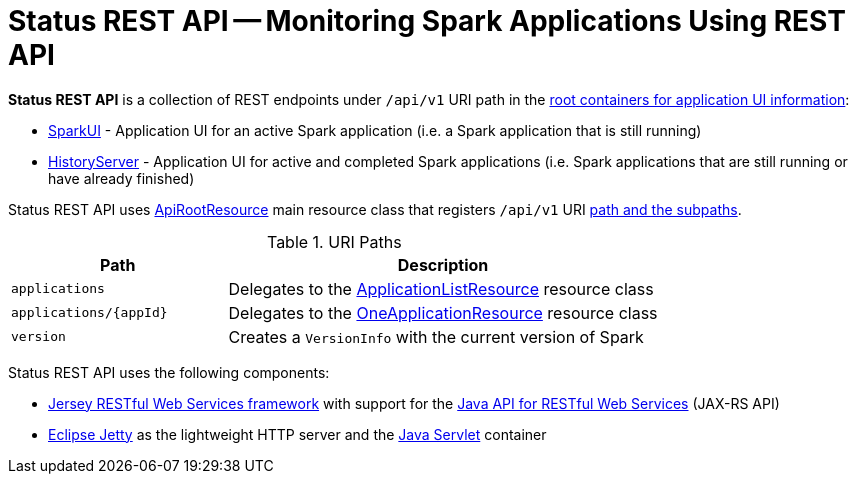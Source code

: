 = Status REST API -- Monitoring Spark Applications Using REST API

*Status REST API* is a collection of REST endpoints under `/api/v1` URI path in the link:spark-api-UIRoot.adoc[root containers for application UI information]:

* [[SparkUI]] link:spark-webui-SparkUI.adoc[SparkUI] - Application UI for an active Spark application (i.e. a Spark application that is still running)

* [[HistoryServer]] link:spark-history-server-HistoryServer.adoc[HistoryServer] - Application UI for active and completed Spark applications (i.e. Spark applications that are still running or have already finished)

Status REST API uses link:spark-api-ApiRootResource.adoc[ApiRootResource] main resource class that registers `/api/v1` URI <<paths, path and the subpaths>>.

[[paths]]
.URI Paths
[cols="1,2",options="header",width="100%"]
|===
| Path
| Description

| [[applications]] `applications`
| [[ApplicationListResource]] Delegates to the link:spark-api-ApplicationListResource.adoc[ApplicationListResource] resource class

| [[applications_appId]] `applications/\{appId}`
| [[OneApplicationResource]] Delegates to the link:spark-api-OneApplicationResource.adoc[OneApplicationResource] resource class

| [[version]] `version`
| Creates a `VersionInfo` with the current version of Spark
|===

Status REST API uses the following components:

* https://jersey.github.io/[Jersey RESTful Web Services framework] with support for the https://github.com/jax-rs[Java API for RESTful Web Services] (JAX-RS API)

* https://www.eclipse.org/jetty/[Eclipse Jetty] as the lightweight HTTP server and the https://jcp.org/en/jsr/detail?id=369[Java Servlet] container
